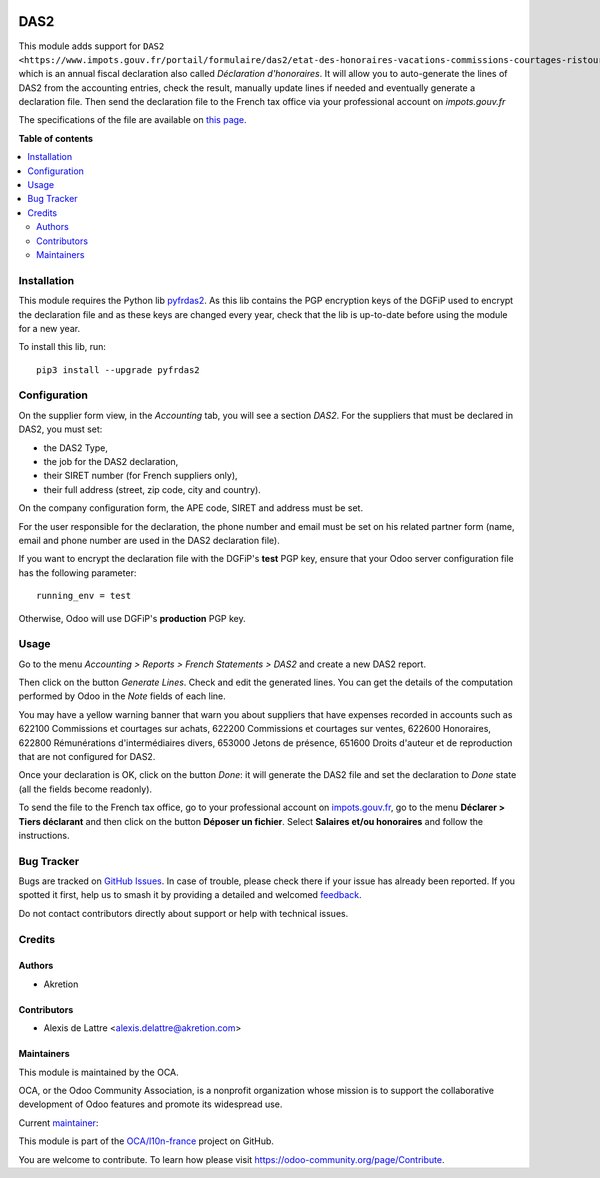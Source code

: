.. image:: https://odoo-community.org/readme-banner-image
   :target: https://odoo-community.org/get-involved?utm_source=readme
   :alt: Odoo Community Association

====
DAS2
====

.. 
   !!!!!!!!!!!!!!!!!!!!!!!!!!!!!!!!!!!!!!!!!!!!!!!!!!!!
   !! This file is generated by oca-gen-addon-readme !!
   !! changes will be overwritten.                   !!
   !!!!!!!!!!!!!!!!!!!!!!!!!!!!!!!!!!!!!!!!!!!!!!!!!!!!
   !! source digest: sha256:c961e61ea126cc9f8aaab6df3751935b751b14e01556e283f2bfd4a2f442008a
   !!!!!!!!!!!!!!!!!!!!!!!!!!!!!!!!!!!!!!!!!!!!!!!!!!!!

.. |badge1| image:: https://img.shields.io/badge/maturity-Beta-yellow.png
    :target: https://odoo-community.org/page/development-status
    :alt: Beta
.. |badge2| image:: https://img.shields.io/badge/license-AGPL--3-blue.png
    :target: http://www.gnu.org/licenses/agpl-3.0-standalone.html
    :alt: License: AGPL-3
.. |badge3| image:: https://img.shields.io/badge/github-OCA%2Fl10n--france-lightgray.png?logo=github
    :target: https://github.com/OCA/l10n-france/tree/18.0/l10n_fr_das2
    :alt: OCA/l10n-france
.. |badge4| image:: https://img.shields.io/badge/weblate-Translate%20me-F47D42.png
    :target: https://translation.odoo-community.org/projects/l10n-france-18-0/l10n-france-18-0-l10n_fr_das2
    :alt: Translate me on Weblate
.. |badge5| image:: https://img.shields.io/badge/runboat-Try%20me-875A7B.png
    :target: https://runboat.odoo-community.org/builds?repo=OCA/l10n-france&target_branch=18.0
    :alt: Try me on Runboat

|badge1| |badge2| |badge3| |badge4| |badge5|

This module adds support for
``DAS2 <https://www.impots.gouv.fr/portail/formulaire/das2/etat-des-honoraires-vacations-commissions-courtages-ristournes-et-jetons>``\ \_\_\_\_\_,
which is an annual fiscal declaration also called *Déclaration
d'honoraires*. It will allow you to auto-generate the lines of DAS2 from
the accounting entries, check the result, manually update lines if
needed and eventually generate a declaration file. Then send the
declaration file to the French tax office via your professional account
on *impots.gouv.fr*

The specifications of the file are available on `this
page <https://www.impots.gouv.fr/les-cahiers-des-charges-tdbilateral>`__.

**Table of contents**

.. contents::
   :local:

Installation
============

This module requires the Python lib
`pyfrdas2 <https://pypi.org/project/pyfrdas2/>`__. As this lib contains
the PGP encryption keys of the DGFiP used to encrypt the declaration
file and as these keys are changed every year, check that the lib is
up-to-date before using the module for a new year.

To install this lib, run:

::

   pip3 install --upgrade pyfrdas2

Configuration
=============

On the supplier form view, in the *Accounting* tab, you will see a
section *DAS2*. For the suppliers that must be declared in DAS2, you
must set:

- the DAS2 Type,
- the job for the DAS2 declaration,
- their SIRET number (for French suppliers only),
- their full address (street, zip code, city and country).

On the company configuration form, the APE code, SIRET and address must
be set.

For the user responsible for the declaration, the phone number and email
must be set on his related partner form (name, email and phone number
are used in the DAS2 declaration file).

If you want to encrypt the declaration file with the DGFiP's **test**
PGP key, ensure that your Odoo server configuration file has the
following parameter:

::

   running_env = test

Otherwise, Odoo will use DGFiP's **production** PGP key.

Usage
=====

Go to the menu *Accounting > Reports > French Statements > DAS2* and
create a new DAS2 report.

Then click on the button *Generate Lines*. Check and edit the generated
lines. You can get the details of the computation performed by Odoo in
the *Note* fields of each line.

You may have a yellow warning banner that warn you about suppliers that
have expenses recorded in accounts such as 622100 Commissions et
courtages sur achats, 622200 Commissions et courtages sur ventes, 622600
Honoraires, 622800 Rémunérations d'intermédiaires divers, 653000 Jetons
de présence, 651600 Droits d'auteur et de reproduction that are not
configured for DAS2.

Once your declaration is OK, click on the button *Done*: it will
generate the DAS2 file and set the declaration to *Done* state (all the
fields become readonly).

To send the file to the French tax office, go to your professional
account on `impots.gouv.fr <https://www.impots.gouv.fr/>`__, go to the
menu **Déclarer > Tiers déclarant** and then click on the button
**Déposer un fichier**. Select **Salaires et/ou honoraires** and follow
the instructions.

Bug Tracker
===========

Bugs are tracked on `GitHub Issues <https://github.com/OCA/l10n-france/issues>`_.
In case of trouble, please check there if your issue has already been reported.
If you spotted it first, help us to smash it by providing a detailed and welcomed
`feedback <https://github.com/OCA/l10n-france/issues/new?body=module:%20l10n_fr_das2%0Aversion:%2018.0%0A%0A**Steps%20to%20reproduce**%0A-%20...%0A%0A**Current%20behavior**%0A%0A**Expected%20behavior**>`_.

Do not contact contributors directly about support or help with technical issues.

Credits
=======

Authors
-------

* Akretion

Contributors
------------

- Alexis de Lattre <alexis.delattre@akretion.com>

Maintainers
-----------

This module is maintained by the OCA.

.. image:: https://odoo-community.org/logo.png
   :alt: Odoo Community Association
   :target: https://odoo-community.org

OCA, or the Odoo Community Association, is a nonprofit organization whose
mission is to support the collaborative development of Odoo features and
promote its widespread use.

.. |maintainer-alexis-via| image:: https://github.com/alexis-via.png?size=40px
    :target: https://github.com/alexis-via
    :alt: alexis-via

Current `maintainer <https://odoo-community.org/page/maintainer-role>`__:

|maintainer-alexis-via| 

This module is part of the `OCA/l10n-france <https://github.com/OCA/l10n-france/tree/18.0/l10n_fr_das2>`_ project on GitHub.

You are welcome to contribute. To learn how please visit https://odoo-community.org/page/Contribute.

